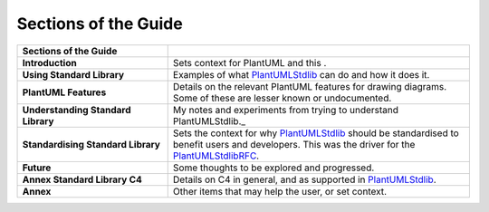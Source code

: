*******************************************************************************
Sections of the Guide
*******************************************************************************

.. _vision: https://www.scaledagileframework.com/vision/
.. _PlantUML: https://www.plantuml.com/
.. _PlantUMLStdlib: https://plantuml.com/stdlib
.. _PlantUMLPreProcessor: https://plantuml.com/preprocessing
.. _PlantUMLStdlibRFC: https://github.com/plantuml/rfc-for-standard-plantuml-stdlib

.. _Twice: https://en.wikipedia.org/wiki/Joseph_Joubert



.. csv-table:: 
   :header: "Sections of the Guide"
   :widths: 15, 30

    "**Introduction**", "Sets context for PlantUML and this ."
    "**Using Standard Library**", "Examples of what PlantUMLStdlib_ can do and how it does it."
    "**PlantUML Features**", "Details on the relevant PlantUML features for drawing diagrams. Some of these are lesser known or undocumented."
    "**Understanding Standard Library**", "My notes and experiments from trying to understand PlantUMLStdlib._"
    "**Standardising Standard Library**", "Sets the context for why PlantUMLStdlib_ should be standardised to benefit users and developers. This was the driver for the PlantUMLStdlibRFC_."
    "**Future**", "Some thoughts to be explored and progressed."
    "**Annex Standard Library C4**", "Details on C4 in general, and as supported in PlantUMLStdlib_."
    "**Annex**", "Other items that may help the user, or set context."
    